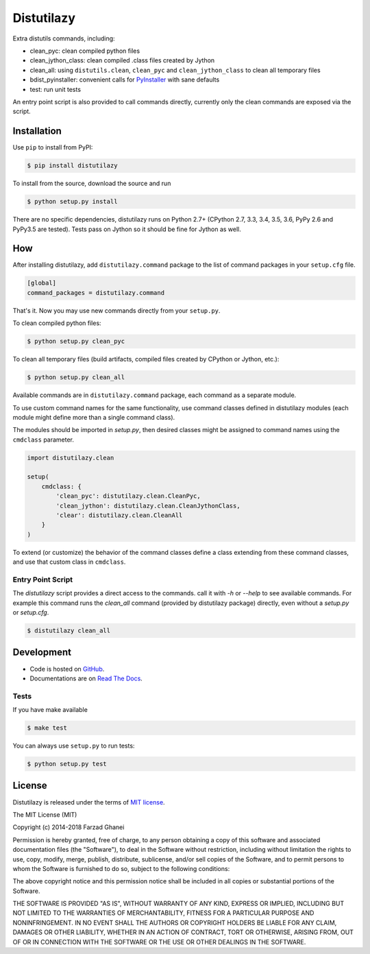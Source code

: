 ***********
Distutilazy
***********

.. image:: https://travis-ci.org/farzadghanei/distutilazy.svg?branch=master
    :target: https://travis-ci.org/farzadghanei/distutilazy

.. image:: https://ci.appveyor.com/api/projects/status/q4lhncemrsnpftgv?svg=true
    :target: https://ci.appveyor.com/project/farzadghanei/distutilazy?branch=master

Extra distutils commands, including:

* clean_pyc: clean compiled python files
* clean_jython_class: clean compiled .class files created by Jython
* clean_all: using ``distutils.clean``, ``clean_pyc`` and ``clean_jython_class`` to clean all temporary files
* bdist_pyinstaller: convenient calls for `PyInstaller <http://www.pyinstaller.org>`_ with sane defaults
* test: run unit tests

An entry point script is also provided to call commands directly, currently only
the clean commands are exposed via the script.

Installation
------------
Use ``pip`` to install from PyPI:

.. code-block:: bash

    $ pip install distutilazy

To install from the source, download the source and run

.. code-block:: bash

    $ python setup.py install

There are no specific dependencies, distutilazy runs on Python 2.7+
(CPython 2.7, 3.3, 3.4, 3.5, 3.6, PyPy 2.6 and PyPy3.5 are tested).
Tests pass on Jython so it should be fine for Jython as well.


How
---
After installing distutilazy, add ``distutilazy.command`` package to the list
of command packages in your ``setup.cfg`` file.

.. code-block:: ini

    [global]
    command_packages = distutilazy.command

That's it. Now you may use new commands directly from your ``setup.py``.

To clean compiled python files:

.. code-block:: bash

    $ python setup.py clean_pyc

To clean all temporary files (build artifacts, compiled files created by CPython or Jython, etc.):

.. code-block:: bash

    $ python setup.py clean_all


Available commands are in ``distutilazy.command`` package, each command as a separate module.

To use custom command names for the same functionality, use command classes defined in distutilazy modules
(each module might define more than a single command class).

The modules should be imported in `setup.py`, then desired classes might be assigned to command names
using the ``cmdclass`` parameter.

.. code-block::

    import distutilazy.clean

    setup(
        cmdclass: {
            'clean_pyc': distutilazy.clean.CleanPyc,
            'clean_jython': distutilazy.clean.CleanJythonClass,
            'clear': distutilazy.clean.CleanAll
        }
    )

To extend (or customize) the behavior of the command classes define a class extending from these command classes,
and use that custom class in ``cmdclass``.

Entry Point Script
^^^^^^^^^^^^^^^^^^
The `distutilazy` script provides a direct access to the commands. call it with
`-h` or `--help` to see available commands. For example this command runs
the `clean_all` command (provided by distutilazy package) directly, even
without a `setup.py` or `setup.cfg`.


.. code-block:: bash

    $ distutilazy clean_all


Development
-----------
* Code is hosted on `GitHub <https://github.com/farzadghanei/distutilazy>`_.
* Documentations are on `Read The Docs <https://distutilazy.readthedocs.org>`_.


Tests
^^^^^
If you have make available

.. code-block:: bash

    $ make test

You can always use ``setup.py`` to run tests:

.. code-block:: bash

    $ python setup.py test


License
-------
Distutilazy is released under the terms of `MIT license <http://opensource.org/licenses/MIT>`_.

The MIT License (MIT)

Copyright (c) 2014-2018 Farzad Ghanei

Permission is hereby granted, free of charge, to any person obtaining a copy
of this software and associated documentation files (the "Software"), to deal
in the Software without restriction, including without limitation the rights
to use, copy, modify, merge, publish, distribute, sublicense, and/or sell
copies of the Software, and to permit persons to whom the Software is
furnished to do so, subject to the following conditions:

The above copyright notice and this permission notice shall be included in all
copies or substantial portions of the Software.

THE SOFTWARE IS PROVIDED "AS IS", WITHOUT WARRANTY OF ANY KIND, EXPRESS OR
IMPLIED, INCLUDING BUT NOT LIMITED TO THE WARRANTIES OF MERCHANTABILITY,
FITNESS FOR A PARTICULAR PURPOSE AND NONINFRINGEMENT. IN NO EVENT SHALL THE
AUTHORS OR COPYRIGHT HOLDERS BE LIABLE FOR ANY CLAIM, DAMAGES OR OTHER
LIABILITY, WHETHER IN AN ACTION OF CONTRACT, TORT OR OTHERWISE, ARISING FROM,
OUT OF OR IN CONNECTION WITH THE SOFTWARE OR THE USE OR OTHER DEALINGS IN THE
SOFTWARE.
